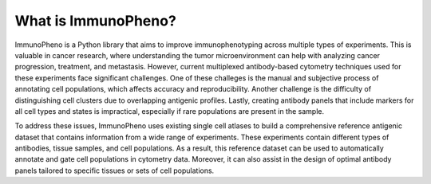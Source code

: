 What is ImmunoPheno?
====================

ImmunoPheno is a Python library that aims to improve immunophenotyping across
multiple types of experiments. This is valuable in cancer research,
where understanding the tumor microenvironment can help with analyzing cancer progression,
treatment, and metastasis. However, current multiplexed antibody-based cytometry techniques
used for these experiments face significant challenges. One of these challeges is the manual and subjective
process of annotating cell populations, which affects accuracy and reproducibility. Another challenge is
the difficulty of distinguishing cell clusters due to overlapping antigenic profiles. Lastly, creating
antibody panels that include markers for all cell types and states is impractical, especially if 
rare populations are present in the sample.

To address these issues, ImmunoPheno uses existing single cell atlases to
build a comprehensive reference antigenic dataset that contains information from
a wide range of experiments. These experiments contain different types of antibodies, tissue samples,
and cell populations. As a result, this reference dataset can be used to automatically annotate and gate
cell populations in cytometry data. Moreover, it can also assist in the design of optimal antibody panels
tailored to specific tissues or sets of cell populations.

